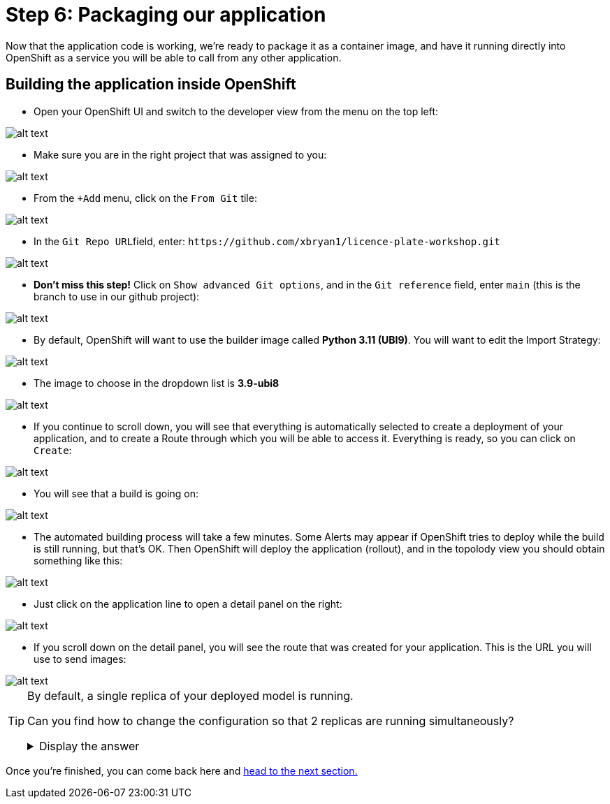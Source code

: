 :doctype: book
:nav_order: 3

= Step 6: Packaging our application

Now that the application code is working, we're ready to package it as a container image, and have it running directly into OpenShift as a service you will be able to call from any other application.

== Building the application inside OpenShift

* Open your OpenShift UI and switch to the developer view from the menu on the top left:

image::dev_view.png[alt text]

* Make sure you are in the right project that was assigned to you:

image::select_project.png[alt text]

* From the `+Add` menu, click on the `From Git` tile:

image::from_git.png[alt text]

* In the ``Git Repo URL``field, enter: `+https://github.com/xbryan1/licence-plate-workshop.git+`

image::git_repo.png[alt text]

* *Don't miss this step!* Click on `Show advanced Git options`, and in the `Git reference` field, enter `main` (this is the branch to use in our github project):

image::app_branch.png[alt text]

* By default, OpenShift will want to use the builder image called **Python 3.11 (UBI9)**. You will want to edit the Import Strategy:

image::edit_import_strategy.png[alt text]

* The image to choose in the dropdown list is **3.9-ubi8**

image::pinned_builder_image.png[alt text]

* If you continue to scroll down, you will see that everything is automatically selected to create a deployment of your application, and to create a Route through which you will be able to access it. Everything is ready, so you can click on `Create`:

image::create_app.png[alt text]

* You will see that a build is going on:

image::build_app.png[alt text]

* The automated building process will take a few minutes. Some Alerts may appear if OpenShift tries to deploy while the build is still running, but that's OK. Then OpenShift will deploy the application (rollout), and in the topolody view you should obtain something like this:

image::topology_view.png[alt text]

* Just click on the application line to open a detail panel on the right:

image::detail_panel.png[alt text]

* If you scroll down on the detail panel, you will see the route that was created for your application. This is the URL you will use to send images:

image::route.png[alt text]

[TIP]
====
By default, a single replica of your deployed model is running.

Can you find how to change the configuration so that 2 replicas are running simultaneously?

+++ <details><summary> +++
Display the answer
+++ </summary><div> +++

* Click on the Application to open the Detail panel
* Click on the **Actions** drop-down.
* Click on **Edit Pod count**
* Change the number from 1 to 2
* Click **Save**

+++ </div></details> +++

====


Once you're finished, you can come back here and xref:07-testing-app.adoc[head to the next section.]


